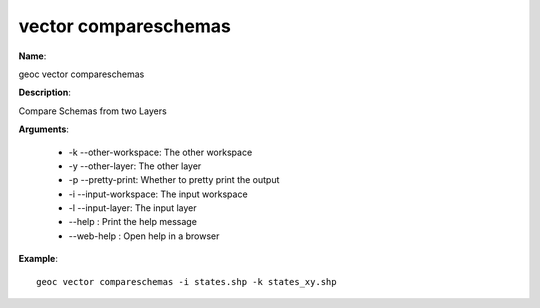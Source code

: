 vector compareschemas
=====================

**Name**:

geoc vector compareschemas

**Description**:

Compare Schemas from two Layers

**Arguments**:

   * -k --other-workspace: The other workspace

   * -y --other-layer: The other layer

   * -p --pretty-print: Whether to pretty print the output

   * -i --input-workspace: The input workspace

   * -l --input-layer: The input layer

   * --help : Print the help message

   * --web-help : Open help in a browser



**Example**::

    geoc vector compareschemas -i states.shp -k states_xy.shp